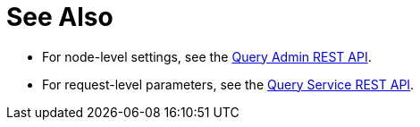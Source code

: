 = See Also

* [[cleanupclientattempts]][[cleanuplostattempts]][[cleanupwindow]][[completed-limit]][[completed-max-plan-size]][[completed-threshold]][[loglevel]][[max-parallelism-srv]][[memory-quota-srv]][[node-quota]][[node-quota-val-percent]][[num-cpus]][[numatrs-srv]][[n1ql-feat-ctrl]][[pipeline-batch-srv]][[pipeline-cap-srv]][[prepared-limit]][[scan-cap-srv]][[timeout-srv]][[txtimeout-srv]][[use-cbo-srv]][[use-replica-srv]]For node-level settings, see the xref:n1ql-rest-admin:index.adoc#Settings[Query Admin REST API].

* [[max_parallelism_req]][[memory_quota_req]][[numatrs_req]][[pipeline_batch_req]][[pipeline_cap_req]][[scan_cap_req]][[timeout_req]][[tximplicit]][[txtimeout_req]][[use_cbo_req]][[use_replica_req]]For request-level parameters, see the xref:n1ql-rest-query:index.adoc#Request[Query Service REST API].